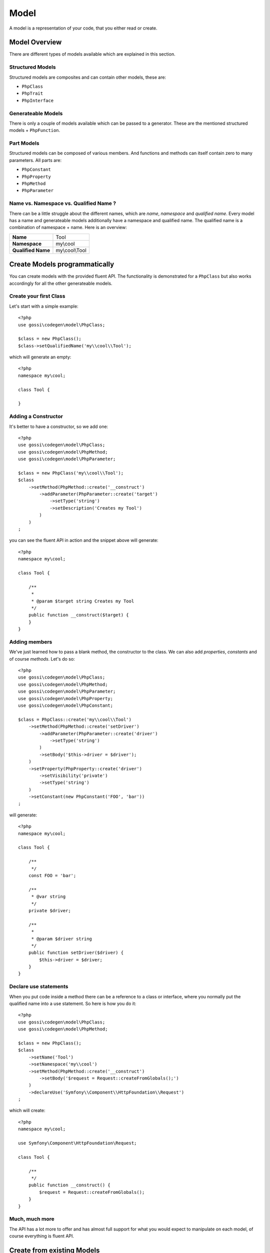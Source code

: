 Model
=====

A model is a representation of your code, that you either read or create.

Model Overview
--------------

There are different types of models available which are explained in this section.

Structured Models
^^^^^^^^^^^^^^^^^

Structured models are composites and can contain other models, these are:

* ``PhpClass``
* ``PhpTrait``
* ``PhpInterface``

Generateable Models
^^^^^^^^^^^^^^^^^^^

There is only a couple of models available which can be passed to a generator. These are the mentioned structured models + ``PhpFunction``.

Part Models
^^^^^^^^^^^

Structured models can be composed of various members. And functions and methods can itself contain zero to many parameters. All parts are:

* ``PhpConstant``
* ``PhpProperty``
* ``PhpMethod``
* ``PhpParameter``

Name vs. Namespace vs. Qualified Name ?
^^^^^^^^^^^^^^^^^^^^^^^^^^^^^^^^^^^^^^^

There can be a little struggle about the different names, which are `name`, `namespace` and `qualified name`. Every model has a name and generateable models additionally have a namespace and qualified name. The qualified name is a combination of namespace + name. Here is an overview:

+--------------------+----------------+
| **Name**           | Tool           |
+--------------------+----------------+
| **Namespace**      | my\\cool       |
+--------------------+----------------+
| **Qualified Name** | my\\cool\\Tool |
+--------------------+----------------+

Create Models programmatically
------------------------------

You can create models with the provided fluent API. The functionality is demonstrated for a ``PhpClass`` but also works accordingly for all the other generateable models.

Create your first Class
^^^^^^^^^^^^^^^^^^^^^^^

Let's start with a simple example::

  <?php
  use gossi\codegen\model\PhpClass;

  $class = new PhpClass();
  $class->setQualifiedName('my\\cool\\Tool');

which will generate an empty::

  <?php
  namespace my\cool;

  class Tool {

  }


Adding a Constructor
^^^^^^^^^^^^^^^^^^^^

It's better to have a constructor, so we add one::

  <?php
  use gossi\codegen\model\PhpClass;
  use gossi\codegen\model\PhpMethod;
  use gossi\codegen\model\PhpParameter;

  $class = new PhpClass('my\\cool\\Tool');
  $class
      ->setMethod(PhpMethod::create('__construct')
          ->addParameter(PhpParameter::create('target')
              ->setType('string')
              ->setDescription('Creates my Tool')
          )
      )
  ;

you can see the fluent API in action and the snippet above will generate::

  <?php
  namespace my\cool;

  class Tool {

      /**
       *
       * @param $target string Creates my Tool
       */
      public function __construct($target) {
      }
  }


Adding members
^^^^^^^^^^^^^^

We've just learned how to pass a blank method, the constructor to the class. We can also add `properties`, `constants` and of course `methods`. Let's do so::

  <?php
  use gossi\codegen\model\PhpClass;
  use gossi\codegen\model\PhpMethod;
  use gossi\codegen\model\PhpParameter;
  use gossi\codegen\model\PhpProperty;
  use gossi\codegen\model\PhpConstant;

  $class = PhpClass::create('my\\cool\\Tool')
      ->setMethod(PhpMethod::create('setDriver')
          ->addParameter(PhpParameter::create('driver')
              ->setType('string')
          )
          ->setBody('$this->driver = $driver');
      )
      ->setProperty(PhpProperty::create('driver')
          ->setVisibility('private')
          ->setType('string')
      )
      ->setConstant(new PhpConstant('FOO', 'bar'))
  ;

will generate::

  <?php
  namespace my\cool;

  class Tool {

      /**
       */
      const FOO = 'bar';

      /**
       * @var string
       */
      private $driver;

      /**
       *
       * @param $driver string
       */
      public function setDriver($driver) {
          $this->driver = $driver;
      }
  }


Declare use statements
^^^^^^^^^^^^^^^^^^^^^^

When you put code inside a method there can be a reference to a class or interface, where you normally put the qualified name into a use statement. So here is how you do it::

  <?php
  use gossi\codegen\model\PhpClass;
  use gossi\codegen\model\PhpMethod;

  $class = new PhpClass();
  $class
      ->setName('Tool')
      ->setNamespace('my\\cool')
      ->setMethod(PhpMethod::create('__construct')
          ->setBody('$request = Request::createFromGlobals();')
      )
      ->declareUse('Symfony\\Component\\HttpFoundation\\Request')
  ;

which will create::

  <?php
  namespace my\cool;

  use Symfony\Component\HttpFoundation\Request;

  class Tool {

      /**
       */
      public function __construct() {
          $request = Request::createFromGlobals();
      }
  }

Much, much more
^^^^^^^^^^^^^^^

The API has a lot more to offer and has almost full support for what you would expect to manipulate on each model, of course everything is fluent API.

Create from existing Models
---------------------------

You can also read a model from existing code. Reading from a file is probably the best option here. It will parse the file and fill up the model. Alternatively if you do have the class already loaded you can use reflection to load the model.

From File
^^^^^^^^^

Reading from a file is the simplest way to read existing code, just like this::

  <?php
  use gossi\codegen\model\PhpClass;

  $class = PhpClass::fromFile('path/to/MyClass.php');


Through Reflection
^^^^^^^^^^^^^^^^^^

If you already have your class loaded, then you can use reflection to load your code::

  <?php
  use gossi\codegen\model\PhpClass;

  $class = PhpClass::fromReflection(new \ReflectionClass('MyClass'));

Also reflection is nice, there is a catch to it. You must make sure ``MyClass`` is loaded. Also all the requirements (use statements, etc.) are loaded as well, anyway you will get an error when initializing the the reflection object.
